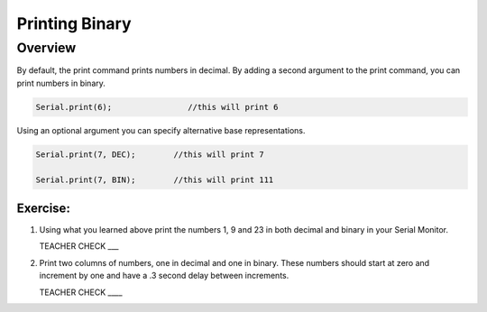 Printing Binary
======

Overview
--------
By default, the print command prints numbers in decimal. By adding a second argument to the print command, you can print numbers in binary. 

.. code-block:: C

   Serial.print(6);                //this will print 6

Using an optional argument you can specify alternative base representations.

.. code-block:: C

   Serial.print(7, DEC);        //this will print 7

   Serial.print(7, BIN);        //this will print 111


Exercise:
~~~~~~~~~

#. Using what you learned above print the numbers 1, 9 and 23 in both decimal and binary in your Serial Monitor.

   TEACHER CHECK \_\_\_

#. Print two columns of numbers, one in decimal and one in binary. These numbers should start at zero and increment by one and have a .3 second delay between increments.

   TEACHER CHECK \_\_\_\_

